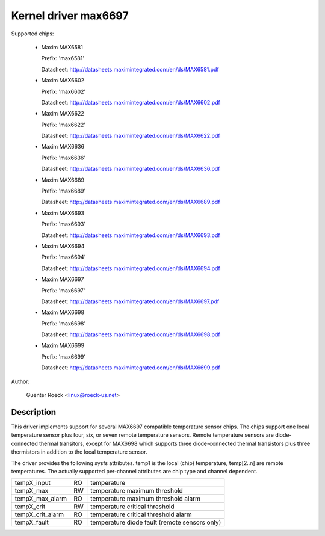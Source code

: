 Kernel driver max6697
=====================

Supported chips:

  * Maxim MAX6581

    Prefix: 'max6581'

    Datasheet: http://datasheets.maximintegrated.com/en/ds/MAX6581.pdf

  * Maxim MAX6602

    Prefix: 'max6602'

    Datasheet: http://datasheets.maximintegrated.com/en/ds/MAX6602.pdf

  * Maxim MAX6622

    Prefix: 'max6622'

    Datasheet: http://datasheets.maximintegrated.com/en/ds/MAX6622.pdf

  * Maxim MAX6636

    Prefix: 'max6636'

    Datasheet: http://datasheets.maximintegrated.com/en/ds/MAX6636.pdf

  * Maxim MAX6689

    Prefix: 'max6689'

    Datasheet: http://datasheets.maximintegrated.com/en/ds/MAX6689.pdf

  * Maxim MAX6693

    Prefix: 'max6693'

    Datasheet: http://datasheets.maximintegrated.com/en/ds/MAX6693.pdf

  * Maxim MAX6694

    Prefix: 'max6694'

    Datasheet: http://datasheets.maximintegrated.com/en/ds/MAX6694.pdf

  * Maxim MAX6697

    Prefix: 'max6697'

    Datasheet: http://datasheets.maximintegrated.com/en/ds/MAX6697.pdf

  * Maxim MAX6698

    Prefix: 'max6698'

    Datasheet: http://datasheets.maximintegrated.com/en/ds/MAX6698.pdf

  * Maxim MAX6699

    Prefix: 'max6699'

    Datasheet: http://datasheets.maximintegrated.com/en/ds/MAX6699.pdf

Author:

    Guenter Roeck <linux@roeck-us.net>

Description
-----------

This driver implements support for several MAX6697 compatible temperature sensor
chips. The chips support one local temperature sensor plus four, six, or seven
remote temperature sensors. Remote temperature sensors are diode-connected
thermal transitors, except for MAX6698 which supports three diode-connected
thermal transistors plus three thermistors in addition to the local temperature
sensor.

The driver provides the following sysfs attributes. temp1 is the local (chip)
temperature, temp[2..n] are remote temperatures. The actually supported
per-channel attributes are chip type and channel dependent.

================ == ==========================================================
tempX_input      RO temperature
tempX_max        RW temperature maximum threshold
tempX_max_alarm  RO temperature maximum threshold alarm
tempX_crit       RW temperature critical threshold
tempX_crit_alarm RO temperature critical threshold alarm
tempX_fault      RO temperature diode fault (remote sensors only)
================ == ==========================================================
